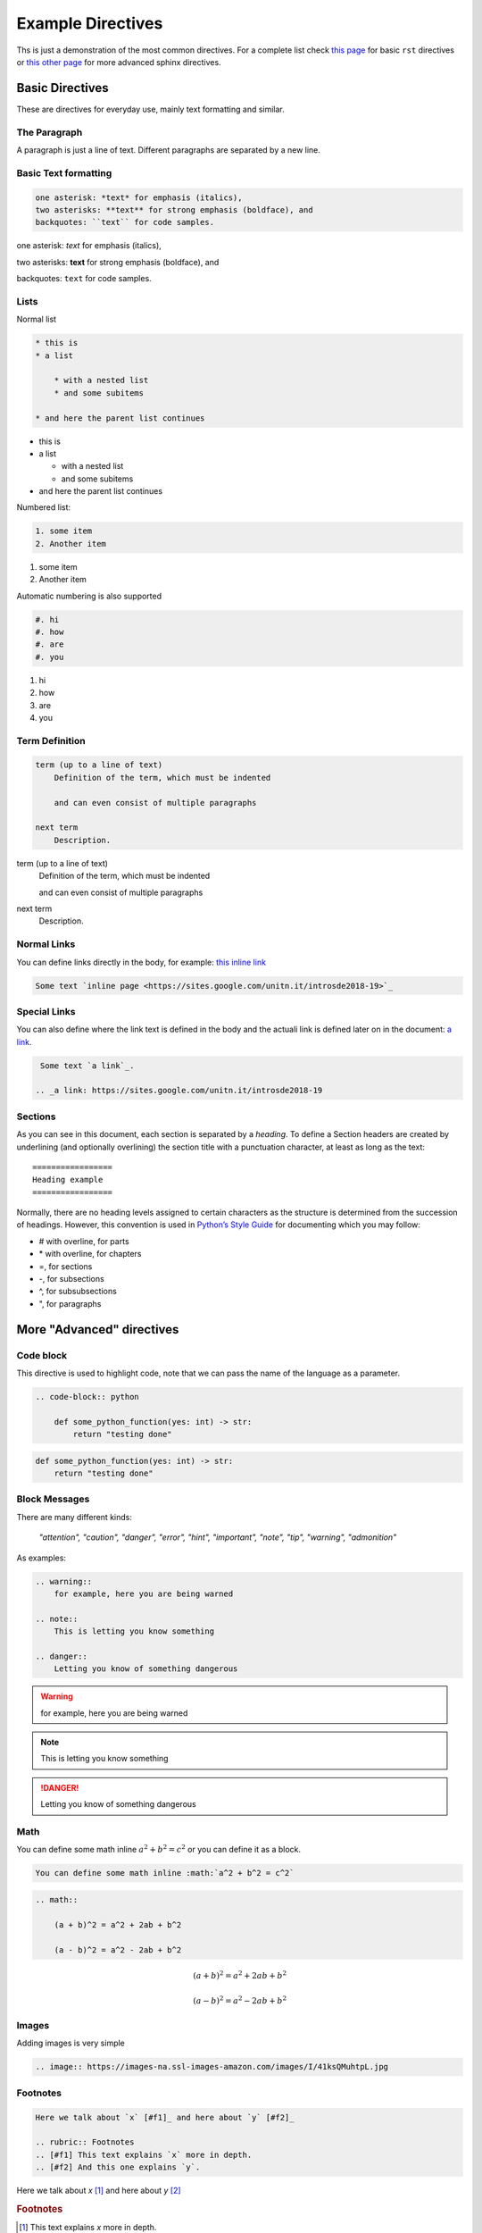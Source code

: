 Example Directives
==================

Ths is just a demonstration of the most common directives. For a complete list check `this page <http://www.sphinx-doc.org/en/master/usage/restructuredtext/basics.html#rst-directives>`_  for basic ``rst`` directives or `this other page <http://www.sphinx-doc.org/en/master/usage/restructuredtext/directives.html>`_ for more advanced sphinx directives.

Basic Directives
################

These are directives for everyday use, mainly text formatting and similar.


The Paragraph
*************

A paragraph is just a line of text. Different paragraphs are separated by a new line.


Basic Text formatting
*********************

.. code-block:: rst

    one asterisk: *text* for emphasis (italics),
    two asterisks: **text** for strong emphasis (boldface), and
    backquotes: ``text`` for code samples.


one asterisk: *text* for emphasis (italics),

two asterisks: **text** for strong emphasis (boldface), and

backquotes: ``text`` for code samples.


Lists
*****

Normal list

.. code-block:: rst

    * this is
    * a list

        * with a nested list
        * and some subitems

    * and here the parent list continues

* this is
* a list

  * with a nested list
  * and some subitems

* and here the parent list continues

Numbered list:

.. code-block:: rst

    1. some item
    2. Another item

1. some item
2. Another item

Automatic numbering is also supported


.. code-block:: rst

    #. hi
    #. how
    #. are
    #. you


#. hi
#. how
#. are
#. you


Term Definition
***************

.. code-block:: rst

    term (up to a line of text)
        Definition of the term, which must be indented

        and can even consist of multiple paragraphs

    next term
        Description.

term (up to a line of text)
   Definition of the term, which must be indented

   and can even consist of multiple paragraphs

next term
   Description.


Normal Links
*************

You can define links directly in the body, for example: `this inline link <https://sites.google.com/unitn.it/introsde2018-19>`_

.. code-block:: rst

     Some text `inline page <https://sites.google.com/unitn.it/introsde2018-19>`_



Special Links
*************

You can also define where the link text is defined in the body and the actuali link is defined later on in the document: `a link`_.

.. _a link: https://sites.google.com/unitn.it/introsde2018-19

.. code-block:: rst

     Some text `a link`_.

    .. _a link: https://sites.google.com/unitn.it/introsde2018-19


Sections
********

As you can see in this document, each section is separated by a *heading*. To define a Section headers are created by underlining (and optionally overlining) the section title with a punctuation character, at least as long as the text: ::

    =================
    Heading example
    =================


Normally, there are no heading levels assigned to certain characters as the structure is determined from the succession of headings. However, this convention is used in `Python’s Style Guide <https://docs.python.org/devguide/documenting.html#style-guide>`_ for documenting which you may follow:

* \# with overline, for parts
* \* with overline, for chapters
* \=, for sections
* \-, for subsections
* \^, for subsubsections
* \", for paragraphs



More "Advanced" directives
##########################


Code block
**********

This directive is used to highlight code, note that we can pass the name of the language as a parameter.

.. code-block:: rst

    .. code-block:: python

        def some_python_function(yes: int) -> str:
            return "testing done"


.. code-block:: python

    def some_python_function(yes: int) -> str:
        return "testing done"


Block Messages
**************
    
There are many different kinds:

    *"attention", "caution", "danger", "error", "hint", "important", "note", "tip", "warning", "admonition"*

As examples:

.. code-block:: rst

    .. warning::
        for example, here you are being warned

    .. note::
        This is letting you know something

    .. danger::
        Letting you know of something dangerous

.. warning::
    for example, here you are being warned

.. note::
    This is letting you know something

.. danger::
    Letting you know of something dangerous

Math
****

You can define some math inline :math:`a^2 + b^2 = c^2` or you can define it as a block.

.. code-block:: rst

    You can define some math inline :math:`a^2 + b^2 = c^2`

.. code-block:: rst

    .. math::

        (a + b)^2 = a^2 + 2ab + b^2

        (a - b)^2 = a^2 - 2ab + b^2


.. math::

   (a + b)^2 = a^2 + 2ab + b^2

   (a - b)^2 = a^2 - 2ab + b^2


Images
******

Adding images is very simple

.. code-block:: rst

    .. image:: https://images-na.ssl-images-amazon.com/images/I/41ksQMuhtpL.jpg

.. image:: https://images-na.ssl-images-amazon.com/images/I/41ksQMuhtpL.jpg


Footnotes
*********
.. code-block:: rst

    Here we talk about `x` [#f1]_ and here about `y` [#f2]_

    .. rubric:: Footnotes
    .. [#f1] This text explains `x` more in depth.
    .. [#f2] And this one explains `y`.


Here we talk about `x` [#f1]_ and here about `y` [#f2]_

.. rubric:: Footnotes
.. [#f1] This text explains `x` more in depth.
.. [#f2] And this one explains `y`.


Comments
********

Just a way to add comments to your markup

.. code-block:: rst

    .. This is a comment in one line.

    ..
        This whole indented block
        is a comment.

        Still in the comment.

.. this comment won't appear in rendered page


Table of Contents
*****************

.. code-block:: rst

    .. toctree::
        :maxdepth: 2
        :caption: Other pages:

        directives_example
